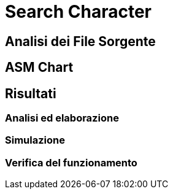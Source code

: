 = Search Character

== Analisi dei File Sorgente
== ASM Chart
== Risultati
=== Analisi ed elaborazione
=== Simulazione
=== Verifica del funzionamento
